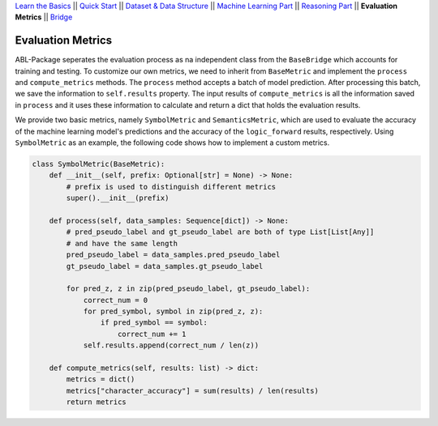 `Learn the Basics <Basics.html>`_ ||
`Quick Start <QuickStart.html>`_ ||
`Dataset & Data Structure <Datasets.html>`_ ||
`Machine Learning Part <Learning.html>`_ ||
`Reasoning Part <Reasoning.html>`_ ||
**Evaluation Metrics** ||
`Bridge <Bridge.html>`_


Evaluation Metrics
==================

ABL-Package seperates the evaluation process as na independent class from the ``BaseBridge`` which accounts for training and testing. To customize our own metrics, we need to inherit from ``BaseMetric`` and implement the ``process`` and ``compute_metrics`` methods. The ``process`` method accepts a batch of model prediction. After processing this batch, we save the information to ``self.results`` property. The input results of ``compute_metrics`` is all the information saved in ``process`` and it uses these information to calculate and return a dict that holds the evaluation results. 

We provide two basic metrics, namely ``SymbolMetric`` and ``SemanticsMetric``, which are used to evaluate the accuracy of the machine learning model's predictions and the accuracy of the ``logic_forward`` results, respectively. Using ``SymbolMetric`` as an example, the following code shows how to implement a custom metrics.

.. code:: python

    class SymbolMetric(BaseMetric):
        def __init__(self, prefix: Optional[str] = None) -> None:
            # prefix is used to distinguish different metrics
            super().__init__(prefix)

        def process(self, data_samples: Sequence[dict]) -> None:
            # pred_pseudo_label and gt_pseudo_label are both of type List[List[Any]] 
            # and have the same length
            pred_pseudo_label = data_samples.pred_pseudo_label
            gt_pseudo_label = data_samples.gt_pseudo_label
            
            for pred_z, z in zip(pred_pseudo_label, gt_pseudo_label):
                correct_num = 0
                for pred_symbol, symbol in zip(pred_z, z):
                    if pred_symbol == symbol:
                        correct_num += 1
                self.results.append(correct_num / len(z))
        
        def compute_metrics(self, results: list) -> dict:
            metrics = dict()
            metrics["character_accuracy"] = sum(results) / len(results)
            return metrics